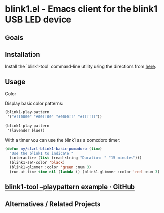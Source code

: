 * blink1.el - Emacs client for the blink1 USB LED device
:PROPERTIES:
:ID:       ad82ebe3-ab64-49ce-b3d3-4cb33194e4fe
:pin:  t
:END:
** Goals
:PROPERTIES:
:pin:  0
:ID:       434c4b10-471c-48e8-aa54-8cb62dd7fb12
:END:
** Installation
:PROPERTIES:
:pin:  1
:ID:       5c612a57-e0c8-4c9c-b282-abd1e1c6c1fd
:END:

Install the `blink1-tool` command-line utility using the directions from [[https://blink1.thingm.com/blink1-tool/][here]].

** Usage
:PROPERTIES:
:pin:      2
:ID:       fa6db13b-e5c2-41da-bd81-01f500520f95
:END:

Color 

Display basic color patterns:

#+begin_src emacs-lisp
(blink1-play-pattern
 '("#ff0000" "#00ff00" "#0000ff" "#ffffff"))

(blink1-play-pattern
 '(lavender blue))
#+end_src

With a timer you can use the blink1 as a pomodoro timer:

#+begin_src emacs-lisp :tangle yes
(defun my/start-blink1-basic-pomodoro (time)
  "Use the blink1 to indicate "
  (interactive (list (read-string "Duration: " "15 minutes")))
  (blink1-set-color 'black)
  (blink1-glimmer :color 'green :num 3)
  (run-at-time time nil (lambda () (blink1-glimmer :color 'red :num 3) (blink1-set-color 'orange))))
#+end_src

** [[https://gist.github.com/todbot/d82959c08effd5367f76][blink1-tool --playpattern example · GitHub]]
:PROPERTIES:
:ID:       cc16cd21-85e7-4ae3-89c1-85d7871076f6
:END:
** Alternatives / Related Projects
:PROPERTIES:
:pin:  -1
:ID:       63861b86-83fe-464f-b087-e9ad48dfe549
:END:
